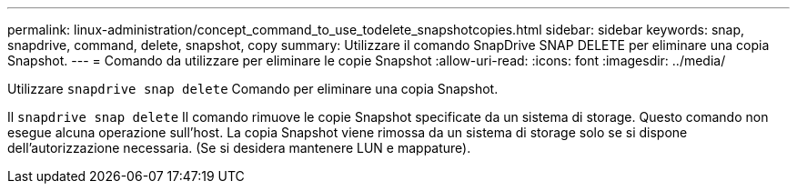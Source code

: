 ---
permalink: linux-administration/concept_command_to_use_todelete_snapshotcopies.html 
sidebar: sidebar 
keywords: snap, snapdrive, command, delete, snapshot, copy 
summary: Utilizzare il comando SnapDrive SNAP DELETE per eliminare una copia Snapshot. 
---
= Comando da utilizzare per eliminare le copie Snapshot
:allow-uri-read: 
:icons: font
:imagesdir: ../media/


[role="lead"]
Utilizzare `snapdrive snap delete` Comando per eliminare una copia Snapshot.

Il `snapdrive snap delete` Il comando rimuove le copie Snapshot specificate da un sistema di storage. Questo comando non esegue alcuna operazione sull'host. La copia Snapshot viene rimossa da un sistema di storage solo se si dispone dell'autorizzazione necessaria. (Se si desidera mantenere LUN e mappature).
